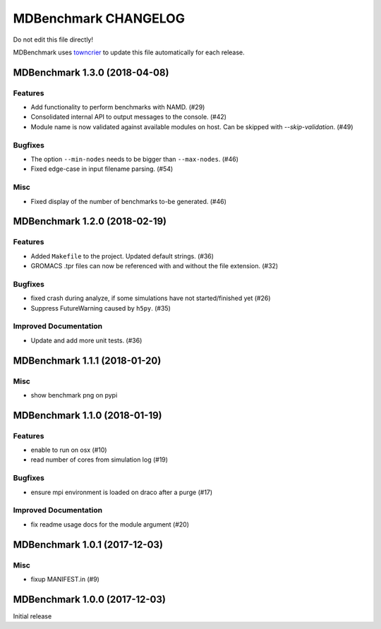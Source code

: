 =======================
 MDBenchmark CHANGELOG
=======================

Do not edit this file directly!

MDBenchmark uses `towncrier <https://github.com/hawkowl/towncrier>`_
to update this file automatically for each release.

.. towncrier release notes start

MDBenchmark 1.3.0 (2018-04-08)
==============================

Features
--------

- Add functionality to perform benchmarks with NAMD. (#29)
- Consolidated internal API to output messages to the console. (#42)
- Module name is now validated against available modules on host. Can be
  skipped with `--skip-validation`. (#49)


Bugfixes
--------

- The option ``--min-nodes`` needs to be bigger than ``--max-nodes``. (#46)
- Fixed edge-case in input filename parsing. (#54)


Misc
----

- Fixed display of the number of benchmarks to-be generated. (#46)


MDBenchmark 1.2.0 (2018-02-19)
==============================

Features
--------

- Added ``Makefile`` to the project. Updated default strings. (#36)
- GROMACS .tpr files can now be referenced with and without the file extension. (#32)


Bugfixes
--------

- fixed crash during analyze, if some simulations have not started/finished yet (#26)
- Suppress FutureWarning caused by ``h5py``. (#35)

Improved Documentation
----------------------

- Update and add more unit tests. (#36)


MDBenchmark 1.1.1 (2018-01-20)
==============================

Misc
----
- show benchmark png on pypi


MDBenchmark 1.1.0 (2018-01-19)
==============================

Features
--------

- enable to run on osx (#10)
- read number of cores from simulation log (#19)


Bugfixes
--------

- ensure mpi environment is loaded on draco after a purge (#17)


Improved Documentation
----------------------

- fix readme usage docs for the module argument (#20)


MDBenchmark 1.0.1 (2017-12-03)
==============================

Misc
----

- fixup MANIFEST.in (#9)


MDBenchmark 1.0.0 (2017-12-03)
==============================

Initial release
